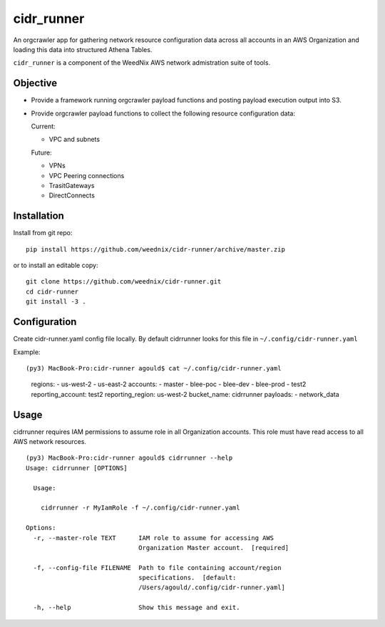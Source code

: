 cidr_runner
===========

An orgcrawler app for gathering network resource configuration data
across all accounts in an AWS Organization and loading this data into
structured Athena Tables.

``cidr_runner`` is a component of the WeedNix AWS network admistration suite of tools.


Objective
---------

- Provide a framework running orgcrawler payload functions and posting 
  payload execution output into S3.

- Provide orgcrawler payload functions to collect the following resource
  configuration data:

  Current:

  - VPC and subnets

  Future:

  - VPNs
  - VPC Peering connections
  - TrasitGateways
  - DirectConnects




Installation
------------

Install from git repo::

  pip install https://github.com/weednix/cidr-runner/archive/master.zip

or to install an editable copy::

  git clone https://github.com/weednix/cidr-runner.git
  cd cidr-runner
  git install -3 .


Configuration
-------------

Create cidr-runner.yaml config file locally.  By default cidrrunner looks for this file in ``~/.config/cidr-runner.yaml``

Example::

(py3) MacBook-Pro:cidr-runner agould$ cat ~/.config/cidr-runner.yaml
  regions:
  - us-west-2
  - us-east-2
  accounts:
  - master
  - blee-poc
  - blee-dev
  - blee-prod
  - test2
  reporting_account: test2
  reporting_region: us-west-2
  bucket_name: cidrrunner
  payloads:
  - network_data



Usage
-----

cidrrunner requires IAM permissions to assume role in all Organization
accounts.  This role must have read access to all AWS network resources.

::

  (py3) MacBook-Pro:cidr-runner agould$ cidrrunner --help
  Usage: cidrrunner [OPTIONS]
  
    Usage:
  
      cidrrunner -r MyIamRole -f ~/.config/cidr-runner.yaml
  
  Options:
    -r, --master-role TEXT      IAM role to assume for accessing AWS
                                Organization Master account.  [required]
  
    -f, --config-file FILENAME  Path to file containing account/region
                                specifications.  [default:
                                /Users/agould/.config/cidr-runner.yaml]
  
    -h, --help                  Show this message and exit.
  


